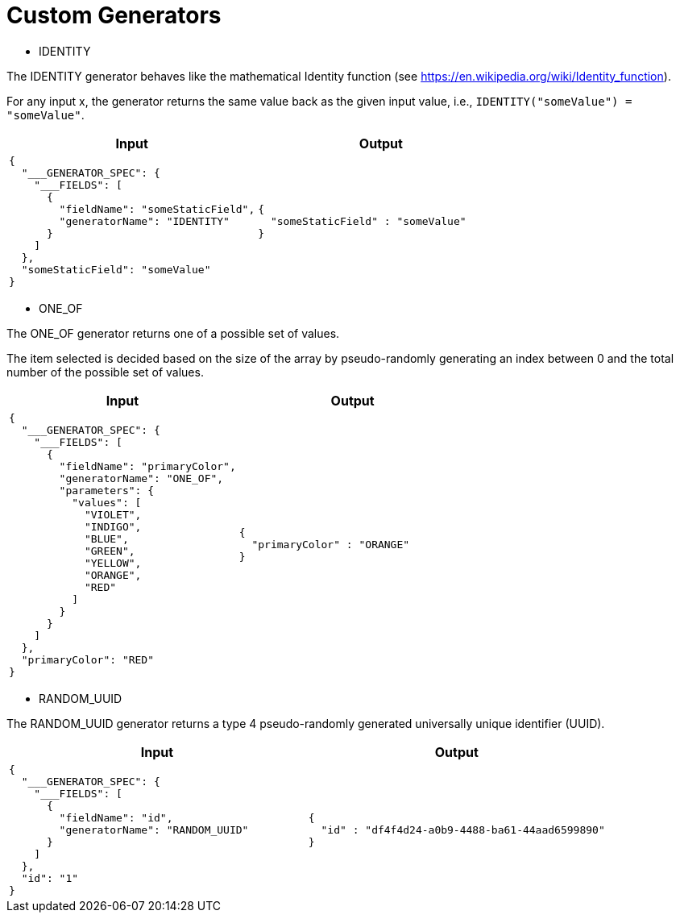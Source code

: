 = Custom Generators

* IDENTITY

The IDENTITY generator behaves like the mathematical Identity function (see https://en.wikipedia.org/wiki/Identity_function).

For any input x, the generator returns the same value back as the given input value, i.e., `IDENTITY("someValue") = "someValue"`.

[cols="1,1"]
|===
|Input |Output

a|
----
{
  "___GENERATOR_SPEC": {
    "___FIELDS": [
      {
        "fieldName": "someStaticField",
        "generatorName": "IDENTITY"
      }
    ]
  },
  "someStaticField": "someValue"
}
----

a|
----
{
  "someStaticField" : "someValue"
}
----

|===

* ONE_OF

The ONE_OF generator returns one of a possible set of values.

The item selected is decided based on the size of the array by pseudo-randomly generating an index between 0 and the total number of the possible set of values.

[cols="1,1"]
|===
|Input |Output

a|
----
{
  "___GENERATOR_SPEC": {
    "___FIELDS": [
      {
        "fieldName": "primaryColor",
        "generatorName": "ONE_OF",
        "parameters": {
          "values": [
            "VIOLET",
            "INDIGO",
            "BLUE",
            "GREEN",
            "YELLOW",
            "ORANGE",
            "RED"
          ]
        }
      }
    ]
  },
  "primaryColor": "RED"
}
----

a|
----
{
  "primaryColor" : "ORANGE"
}
----

|===

* RANDOM_UUID

The RANDOM_UUID generator returns a type 4 pseudo-randomly generated universally unique identifier (UUID).

[cols="1,1"]
|===
|Input |Output

a|
----
{
  "___GENERATOR_SPEC": {
    "___FIELDS": [
      {
        "fieldName": "id",
        "generatorName": "RANDOM_UUID"
      }
    ]
  },
  "id": "1"
}
----

a|
----
{
  "id" : "df4f4d24-a0b9-4488-ba61-44aad6599890"
}
----

|===